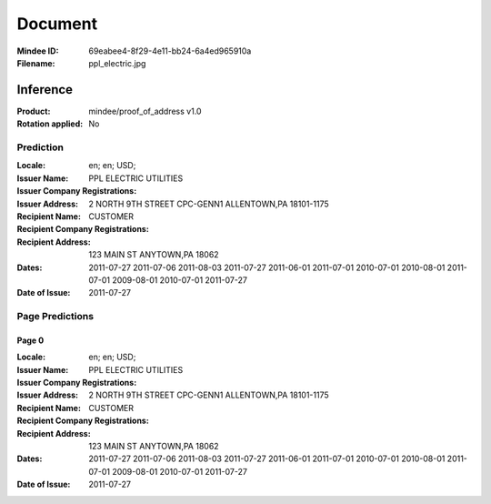 ########
Document
########
:Mindee ID: 69eabee4-8f29-4e11-bb24-6a4ed965910a
:Filename: ppl_electric.jpg

Inference
#########
:Product: mindee/proof_of_address v1.0
:Rotation applied: No

Prediction
==========
:Locale: en; en; USD;
:Issuer Name: PPL ELECTRIC UTILITIES
:Issuer Company Registrations:
:Issuer Address: 2 NORTH 9TH STREET CPC-GENN1 ALLENTOWN,PA 18101-1175
:Recipient Name: CUSTOMER
:Recipient Company Registrations:
:Recipient Address: 123 MAIN ST ANYTOWN,PA 18062
:Dates: 2011-07-27
        2011-07-06
        2011-08-03
        2011-07-27
        2011-06-01
        2011-07-01
        2010-07-01
        2010-08-01
        2011-07-01
        2009-08-01
        2010-07-01
        2011-07-27
:Date of Issue: 2011-07-27

Page Predictions
================

Page 0
------
:Locale: en; en; USD;
:Issuer Name: PPL ELECTRIC UTILITIES
:Issuer Company Registrations:
:Issuer Address: 2 NORTH 9TH STREET CPC-GENN1 ALLENTOWN,PA 18101-1175
:Recipient Name: CUSTOMER
:Recipient Company Registrations:
:Recipient Address: 123 MAIN ST ANYTOWN,PA 18062
:Dates: 2011-07-27
        2011-07-06
        2011-08-03
        2011-07-27
        2011-06-01
        2011-07-01
        2010-07-01
        2010-08-01
        2011-07-01
        2009-08-01
        2010-07-01
        2011-07-27
:Date of Issue: 2011-07-27

